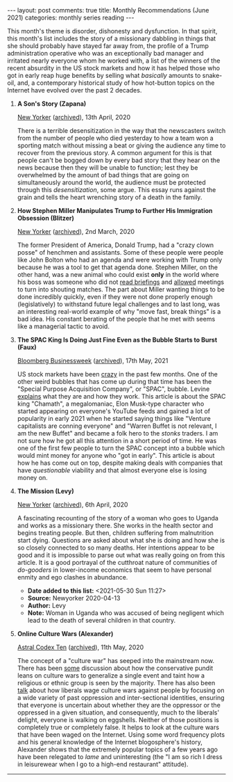 #+OPTIONS: author:nil toc:nil ^:nil

#+begin_export html
---
layout: post
comments: true
title: Monthly Recommendations (June 2021)
categories: monthly series reading
---
#+end_export

This month's theme is disorder, dishonesty and dysfunction. In that spirit, this month's list
includes the story of a missionary dabbling in things that she should probably have stayed far away
from, the profile of a Trump administration operative who was an exceptionally bad manager and
irritated nearly everyone whom he worked with, a list of the winners of the recent absurdity in the
US stock markets and how it has helped those who got in early reap huge benefits by selling what
/basically/ amounts to snake-oil, and, a contemporary historical study of how hot-button topics on
the Internet have evolved over the past 2 decades.

#+begin_export html
<!--more-->
#+end_export

1. *A Son's Story (Zapana)*

	[[https://www.newyorker.com/magazine/2020/04/13/texts-from-my-father-in-elmhurst-hospital][New Yorker]] ([[https://archive.is/OUmKi][archived]]), 13th April, 2020

	There is a terrible desensitization in the way that the newscasters switch from the number of
   people who died yesterday to how a team won a sporting match without missing a beat or giving the
   audience any time to recover from the previous story. A common argument for this is that people
   can't be bogged down by every bad story that they hear on the news because then they will be
   unable to function; lest they be overwhelmed by the amount of bad things that are going on
   simultaneously around the world, the audience must be protected through this /desensitization/,
   some argue. This essay runs against the grain and tells the heart wrenching story of a death in
   the family.

2. *How Stephen Miller Manipulates Trump to Further His Immigration Obsession (Blitzer)*

	[[https://www.newyorker.com/magazine/2020/03/02/how-stephen-miller-manipulates-donald-trump-to-further-his-immigration-obsession][New Yorker]] ([[https://archive.ph/ATksn][archived]]), 2nd March, 2020

	The former President of America, Donald Trump, had a "crazy clown posse" of henchmen and
   assistants. Some of these people were people like John Bolton who had an agenda and were working
   with Trump only because he was a tool to get that agenda done. Stephen Miller, on the other hand,
   was a new animal who could exist *only* in the world where his boss was someone who did not [[https://www.newsweek.com/trump-doesnt-read-and-skips-written-intelligence-report-unlike-past-presidents-802455][read
   briefings]] and [[https://www.axios.com/chaotic-west-wing-sidney-powell-donald-trump-68b9f15c-bf6d-46db-9cbb-4c9f47475985.html][allowed]] meetings to turn into shouting matches. The part about Miller wanting
   things to be done incredibly quickly, even if they were not done properly enough (legislatively)
   to withstand future legal challenges and to last long, was an interesting real-world example of
   why "move fast, break things" is a bad idea. His constant berating of the people that he met with
   seems like a managerial tactic to avoid.

3. *The SPAC King Is Doing Just Fine Even as the Bubble Starts to Burst (Faux)*

	[[https://www.bloomberg.com/news/features/2021-05-13/spac-king-chamath-palihapitiya-hopes-his-hype-will-keep-mesmerizing-you][Bloomberg Businessweek]] ([[https://archive.ph/cu10r][archived]]), 17th May, 2021

	US stock markets have been [[https://finance.yahoo.com/quote/GME][crazy]] in the past few months. One of the other weird bubbles that has
   come up during that time has been the "Special Purpose Acquisition Company", or "SPAC",
   bubble. Levine [[https://www.bloomberg.com/opinion/articles/2021-06-04/bill-ackman-s-spac-will-be-three-spacs?sref=1kJVNqnU][explains]] what they are and how they work. This article is about the SPAC king
   "Chamath", a megalomaniac, Elon Musk-type character who started appearing on everyone's YouTube
   feeds and gained a lot of popularity in early 2021 when he started saying things like "Venture
   capitalists are conning everyone" and "Warren Buffet is not relevant, I am the new Buffet" and
   became a folk hero to the /stonks/ traders. I am not sure how he got all this attention in a
   short period of time. He was one of the first few people to turn the SPAC concept into a bubble
   which would mint money for anyone who "got in early". This article is about how he has come out
   on top, despite making deals with companies that have /questionable/ viability and that almost
   everyone else is losing money on.

4. *The Mission (Levy)*

	[[https://www.newyorker.com/magazine/2020/04/13/a-missionary-on-trial][New Yorker]] ([[https://archive.ph/GAwZN][archived]]), 6th April, 2020

	A fascinating recounting of the story of a woman who goes to Uganda and works as a missionary
   there. She works in the health sector and begins treating people. But then, children suffering
   from malnutrition start dying. Questions are asked about what she is doing and how she is so
   closely connected to so many deaths. Her intentions appear to be good and it is impossible to
   parse out what was really going on from this article. It is a good portrayal of the cutthroat
   nature of communities of /do-gooders/ in lower-income economics that seem to have personal enmity
   and ego clashes in abundance.

   - *Date added to this list:* <2021-05-30 Sun 11:27>
   - *Source:* Newyorker 2020-04-13
   - *Author:* Levy
   - *Note:* Woman in Uganda who was accused of being negligent which lead to the death of several
     children in that country.

5. *Online Culture Wars (Alexander)*

	[[https://astralcodexten.substack.com/p/the-rise-and-fall-of-online-culture][Astral Codex Ten]] ([[https://archive.ph/nYUIb][archived]]), 11th May, 2020

	The concept of a "culture war" has seeped into the mainstream now. There has been [[https://www.amazon.com/Righteous-Mind-Divided-Politics-Religion/dp/0307455777][some]]
   discussion about how the conservative pundit leans on culture wars to generalize a single event
   and taint how a religious or ethnic group is seen by the majority. There has also been [[https://observer.com/2016/02/the-totalitarian-doctrine-of-social-justice-warriors/][talk]] about
   how liberals wage culture wars against people by focusing on a wide variety of past oppression
   and inter-sectional identities, ensuring that everyone is uncertain about whether they are the
   oppressor or the oppressed in a given situation, and consequently, much to the liberals' delight,
   everyone is walking on eggshells. Neither of those positions is completely true or completely
   false. It helps to look at the culture wars that have been waged on the Internet. Using some word
   frequency plots and his general knowledge of the Internet blogosphere's history, Alexander shows
   that the extremely popular topics of a few years ago have been relegated to /lame/ and
   uninteresting (the "I am so rich I dress in leisurewear when I go to a high-end restaurant"
   attitude).

-----

[[file:~/personal/blog/public/img/monthly-recommendations-2021-06-polite-burglars.jpg]]
